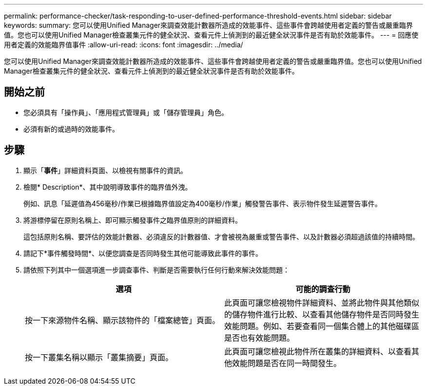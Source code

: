 ---
permalink: performance-checker/task-responding-to-user-defined-performance-threshold-events.html 
sidebar: sidebar 
keywords:  
summary: 您可以使用Unified Manager來調查效能計數器所造成的效能事件、這些事件會跨越使用者定義的警告或嚴重臨界值。您也可以使用Unified Manager檢查叢集元件的健全狀況、查看元件上偵測到的最近健全狀況事件是否有助於效能事件。 
---
= 回應使用者定義的效能臨界值事件
:allow-uri-read: 
:icons: font
:imagesdir: ../media/


[role="lead"]
您可以使用Unified Manager來調查效能計數器所造成的效能事件、這些事件會跨越使用者定義的警告或嚴重臨界值。您也可以使用Unified Manager檢查叢集元件的健全狀況、查看元件上偵測到的最近健全狀況事件是否有助於效能事件。



== 開始之前

* 您必須具有「操作員」、「應用程式管理員」或「儲存管理員」角色。
* 必須有新的或過時的效能事件。




== 步驟

. 顯示「*事件*」詳細資料頁面、以檢視有關事件的資訊。
. 檢閱* Description*、其中說明導致事件的臨界值外洩。
+
例如、訊息「延遲值為456毫秒/作業已根據臨界值設定為400毫秒/作業」觸發警告事件、表示物件發生延遲警告事件。

. 將游標停留在原則名稱上、即可顯示觸發事件之臨界值原則的詳細資料。
+
這包括原則名稱、要評估的效能計數器、必須違反的計數器值、才會被視為嚴重或警告事件、以及計數器必須超過該值的持續時間。

. 請記下*事件觸發時間*、以便您調查是否同時發生其他可能導致此事件的事件。
. 請依照下列其中一個選項進一步調查事件、判斷是否需要執行任何行動來解決效能問題：
+
[cols="1a,1a"]
|===
| 選項 | 可能的調查行動 


 a| 
按一下來源物件名稱、顯示該物件的「檔案總管」頁面。
 a| 
此頁面可讓您檢視物件詳細資料、並將此物件與其他類似的儲存物件進行比較、以查看其他儲存物件是否同時發生效能問題。例如、若要查看同一個集合體上的其他磁碟區是否也有效能問題。



 a| 
按一下叢集名稱以顯示「叢集摘要」頁面。
 a| 
此頁面可讓您檢視此物件所在叢集的詳細資料、以查看其他效能問題是否在同一時間發生。

|===

